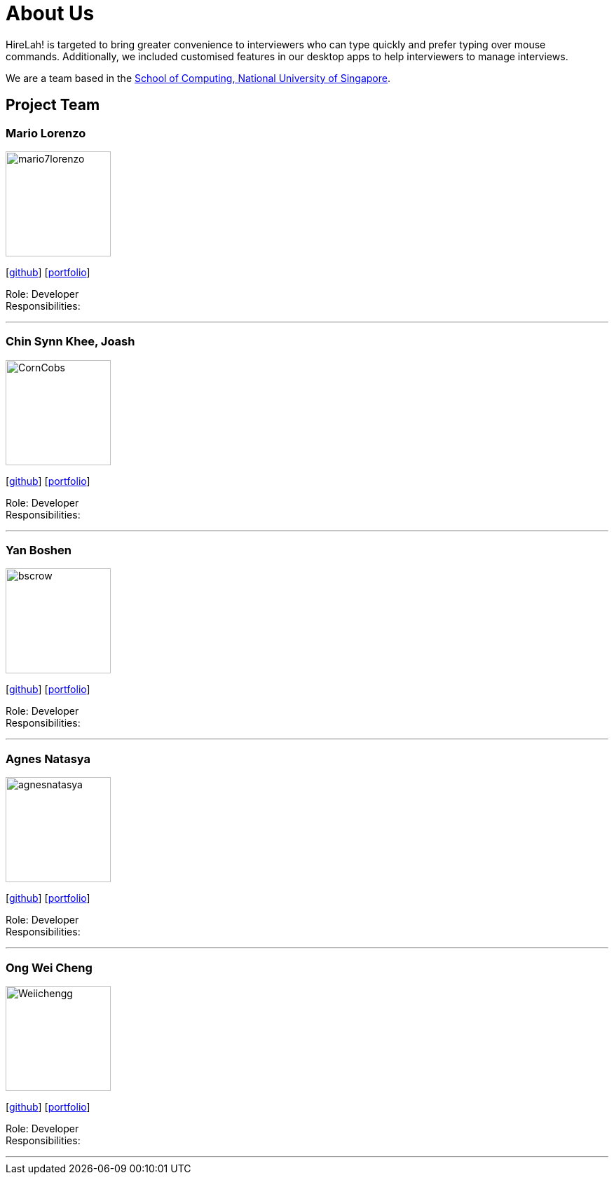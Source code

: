 = About Us
:site-section: AboutUs
:relfileprefix: team/
:imagesDir: images
:stylesDir: stylesheets

HireLah! is targeted to bring greater convenience to interviewers who can type quickly and prefer typing over mouse +
commands. Additionally, we included customised features in our desktop apps to help interviewers to manage interviews.

We are a team based in the http://www.comp.nus.edu.sg[School of Computing, National University of Singapore].

== Project Team

=== Mario Lorenzo
image::mario7lorenzo.png[width="150", align="left"]
{empty}[https://github.com/mario7lorenzo[github]] [<<mario7lorenzo#, portfolio>>]

Role: Developer +
Responsibilities:

'''

=== Chin Synn Khee, Joash
image::CornCobs.jpg[width="150", align="left"]
{empty}[http://github.com/CornCobs[github]] [<<CornCobs#, portfolio>>]

Role: Developer +
Responsibilities:

'''

=== Yan Boshen
image::bscrow.jpg[width="150", align="left"]
{empty}[http://github.com/bscrow[github]] [<<bscrow#, portfolio>>]

Role: Developer +
Responsibilities:

'''

=== Agnes Natasya
image::agnesnatasya.png[width="150", align="left"]
{empty}[http://github.com/agnesnatasya[github]] [<<agnesnatasya#, portfolio>>]

Role: Developer +
Responsibilities:

'''

=== Ong Wei Cheng
image::Weiichengg.png[width="150", align="left"]
{empty}[http://github.com/Weiichengg[github]] [<<Weiichengg#, portfolio>>]

Role: Developer +
Responsibilities:

'''
